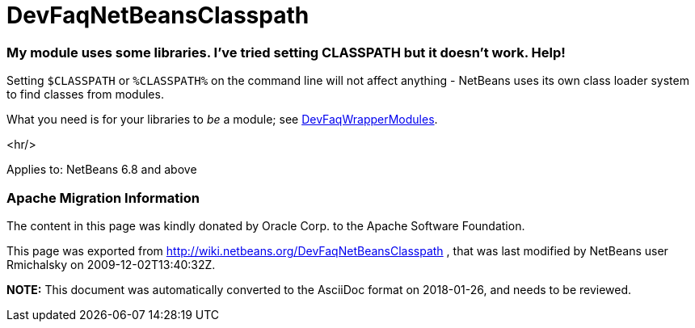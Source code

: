 // 
//     Licensed to the Apache Software Foundation (ASF) under one
//     or more contributor license agreements.  See the NOTICE file
//     distributed with this work for additional information
//     regarding copyright ownership.  The ASF licenses this file
//     to you under the Apache License, Version 2.0 (the
//     "License"); you may not use this file except in compliance
//     with the License.  You may obtain a copy of the License at
// 
//       http://www.apache.org/licenses/LICENSE-2.0
// 
//     Unless required by applicable law or agreed to in writing,
//     software distributed under the License is distributed on an
//     "AS IS" BASIS, WITHOUT WARRANTIES OR CONDITIONS OF ANY
//     KIND, either express or implied.  See the License for the
//     specific language governing permissions and limitations
//     under the License.
//

= DevFaqNetBeansClasspath
:jbake-type: wiki
:jbake-tags: wiki, devfaq, needsreview
:jbake-status: published

=== My module uses some libraries. I've tried setting CLASSPATH but it doesn't work. Help!

Setting `$CLASSPATH` or `%CLASSPATH%` on the command line will not affect anything -
NetBeans uses its own class loader system to find classes from modules.

What you need is for your libraries to _be_ a module; see link:DevFaqWrapperModules[DevFaqWrapperModules].

<hr/>

Applies to: NetBeans 6.8 and above

=== Apache Migration Information

The content in this page was kindly donated by Oracle Corp. to the
Apache Software Foundation.

This page was exported from link:http://wiki.netbeans.org/DevFaqNetBeansClasspath[http://wiki.netbeans.org/DevFaqNetBeansClasspath] , 
that was last modified by NetBeans user Rmichalsky 
on 2009-12-02T13:40:32Z.


*NOTE:* This document was automatically converted to the AsciiDoc format on 2018-01-26, and needs to be reviewed.
